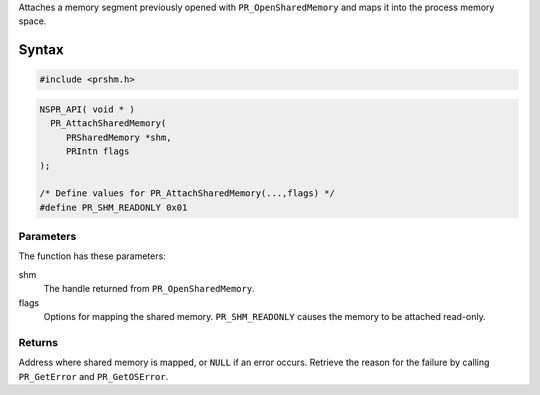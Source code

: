 Attaches a memory segment previously opened with ``PR_OpenSharedMemory``
and maps it into the process memory space.

.. _Syntax:

Syntax
------

.. code:: eval

   #include <prshm.h>

.. code:: eval

   NSPR_API( void * )
     PR_AttachSharedMemory(
        PRSharedMemory *shm,
        PRIntn flags
   );

   /* Define values for PR_AttachSharedMemory(...,flags) */
   #define PR_SHM_READONLY 0x01

.. _Parameters:

Parameters
~~~~~~~~~~

The function has these parameters:

shm
   The handle returned from ``PR_OpenSharedMemory``.
flags
   Options for mapping the shared memory. ``PR_SHM_READONLY`` causes the
   memory to be attached read-only.

.. _Returns:

Returns
~~~~~~~

Address where shared memory is mapped, or ``NULL`` if an error occurs.
Retrieve the reason for the failure by calling ``PR_GetError`` and
``PR_GetOSError``.
